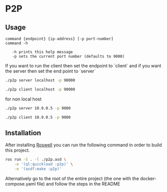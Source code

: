 * P2P

** Usage
#+begin_src 
command {endpoint} {ip-address} [-p port-number]
command -h

   -h prints this help message
   -p sets the current port number (defaults to 9000)  
#+end_src
If you want to run the client then set the endpoint to `client` and if
you want the server then set the end point to `server`

#+begin_src bash
  ./p2p server localhost -p 90000
#+end_src

#+begin_src bash
  ./p2p client localhost -p 90000
#+end_src

for non local host
#+begin_src bash
  ./p2p server 10.9.0.5 -p 9000
#+end_src
#+begin_src bash
  ./p2p client 10.9.0.5 -p 9000
#+end_src
** Installation
After installing [[https://github.com/roswell/roswell][Roswell]] you can run the following command in order to
build this project. 
#+begin_src bash
  ros run -S . -l ./p2p.asd \
      -e '(ql:quickload :p2p)' \
      -e '(asdf:make :p2p)'
#+end_src

Alternatively go to the root of the entire project
(the one with the docker-compose.yaml file) and follow the steps in
the README
